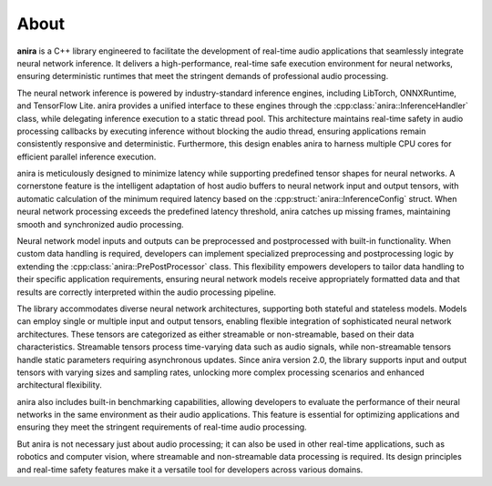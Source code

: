 About
=====

**anira** is a C++ library engineered to facilitate the development of real-time audio applications that seamlessly integrate neural network inference. It delivers a high-performance, real-time safe execution environment for neural networks, ensuring deterministic runtimes that meet the stringent demands of professional audio processing.

The neural network inference is powered by industry-standard inference engines, including LibTorch, ONNXRuntime, and TensorFlow Lite. anira provides a unified interface to these engines through the :cpp:class:`anira::InferenceHandler` class, while delegating inference execution to a static thread pool. This architecture maintains real-time safety in audio processing callbacks by executing inference without blocking the audio thread, ensuring applications remain consistently responsive and deterministic. Furthermore, this design enables anira to harness multiple CPU cores for efficient parallel inference execution.

anira is meticulously designed to minimize latency while supporting predefined tensor shapes for neural networks. A cornerstone feature is the intelligent adaptation of host audio buffers to neural network input and output tensors, with automatic calculation of the minimum required latency based on the :cpp:struct:`anira::InferenceConfig` struct. When neural network processing exceeds the predefined latency threshold, anira catches up missing frames, maintaining smooth and synchronized audio processing.

Neural network model inputs and outputs can be preprocessed and postprocessed with built-in functionality. When custom data handling is required, developers can implement specialized preprocessing and postprocessing logic by extending the :cpp:class:`anira::PrePostProcessor` class. This flexibility empowers developers to tailor data handling to their specific application requirements, ensuring neural network models receive appropriately formatted data and that results are correctly interpreted within the audio processing pipeline.

The library accommodates diverse neural network architectures, supporting both stateful and stateless models. Models can employ single or multiple input and output tensors, enabling flexible integration of sophisticated neural network architectures. These tensors are categorized as either streamable or non-streamable, based on their data characteristics. Streamable tensors process time-varying data such as audio signals, while non-streamable tensors handle static parameters requiring asynchronous updates. Since anira version 2.0, the library supports input and output tensors with varying sizes and sampling rates, unlocking more complex processing scenarios and enhanced architectural flexibility.

anira also includes built-in benchmarking capabilities, allowing developers to evaluate the performance of their neural networks in the same environment as their audio applications. This feature is essential for optimizing applications and ensuring they meet the stringent requirements of real-time audio processing.

But anira is not necessary just about audio processing; it can also be used in other real-time applications, such as robotics and computer vision, where streamable and non-streamable data processing is required. Its design principles and real-time safety features make it a versatile tool for developers across various domains.